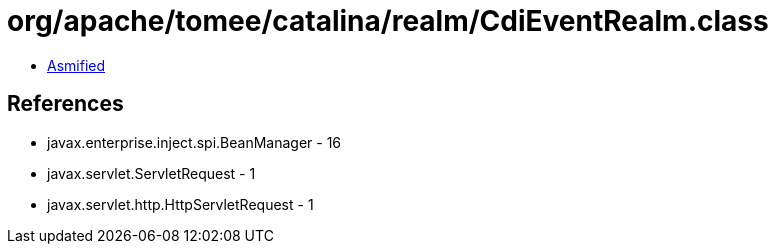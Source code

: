 = org/apache/tomee/catalina/realm/CdiEventRealm.class

 - link:CdiEventRealm-asmified.java[Asmified]

== References

 - javax.enterprise.inject.spi.BeanManager - 16
 - javax.servlet.ServletRequest - 1
 - javax.servlet.http.HttpServletRequest - 1
